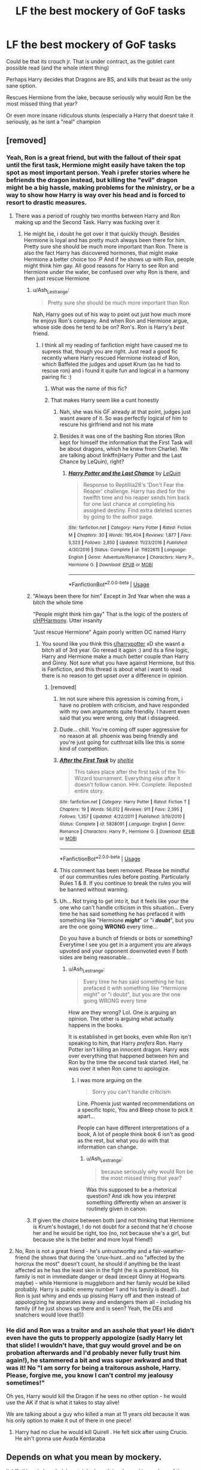 #+TITLE: LF the best mockery of GoF tasks

* LF the best mockery of GoF tasks
:PROPERTIES:
:Author: luminphoenix
:Score: 1
:DateUnix: 1567537883.0
:DateShort: 2019-Sep-03
:FlairText: Request
:END:
Could be that its crouch jr. That is under contract, as the goblet cant possible read (and the whole intent thing)

Perhaps Harry decides that Dragons are BS, and kills that beast as the only sane option.

Rescues Hermione from the lake, because seriously why would Ron be the most missed thing that year?

Or even more insane ridiculous stunts (especially a Harry that doesnt take it seriously, as he isnt a "real" champion


** [removed]
:PROPERTIES:
:Score: 13
:DateUnix: 1567538772.0
:DateShort: 2019-Sep-03
:END:

*** Yeah, Ron is a great friend, but with the fallout of their spat until the first task, Hermione might easily have taken the top spot as most important person. Yeah i prefer stories where he befriends the dragon instead, but killing the "evil" dragon might be a big hassle, making problems for the ministry, or be a way to show how Harry is way over his head and is forced to resort to drastic measures.
:PROPERTIES:
:Author: luminphoenix
:Score: 1
:DateUnix: 1567539162.0
:DateShort: 2019-Sep-04
:END:

**** There was a period of roughly two months between Harry and Ron making up and the Second Task. Harry was fucking over it
:PROPERTIES:
:Author: Bleepbloopbotz2
:Score: 7
:DateUnix: 1567539245.0
:DateShort: 2019-Sep-04
:END:

***** He might be, i doubt he got over it that quickly though. Besides Hermione is loyal and has pretty much always been there for him. Pretty sure she should be much more important than Ron. There is also the fact Harry has discovered hormones, that might make Hermione a better choice too :P And if he shows up with Ron, people might think him gay. All good reasons for Harry to see Ron and Hermione under the water, be confused over why Ron is there, and then just rescue Hermione
:PROPERTIES:
:Author: luminphoenix
:Score: 2
:DateUnix: 1567539699.0
:DateShort: 2019-Sep-04
:END:

****** u/Ash_Lestrange:
#+begin_quote
  Pretty sure she should be much more important than Ron
#+end_quote

Nah, Harry goes out of his way to point out just how much more he enjoys Ron's company. And when Ron and Hermione argue, whose side does he tend to be on? Ron's. Ron is Harry's /best/ friend.
:PROPERTIES:
:Author: Ash_Lestrange
:Score: 9
:DateUnix: 1567541185.0
:DateShort: 2019-Sep-04
:END:

******* I think all my reading of fanfiction might have caused me to supress that, though you are right. Just read a good fic recently where Harry rescued Hermione instead of Ron, which Baffeled the judges and upset Krum (as he had to rescue ron) and i found it quite fun and logical in a harmony pairing fic :)
:PROPERTIES:
:Author: luminphoenix
:Score: 3
:DateUnix: 1567541406.0
:DateShort: 2019-Sep-04
:END:

******** What was the name of this fic?
:PROPERTIES:
:Author: xruna
:Score: 4
:DateUnix: 1567548188.0
:DateShort: 2019-Sep-04
:END:


******** That makes Harry seem like a cunt honestly
:PROPERTIES:
:Author: Bleepbloopbotz2
:Score: 3
:DateUnix: 1567541452.0
:DateShort: 2019-Sep-04
:END:

********* Nah, she was his GF already at that point, judges just wasnt aware of it. So was perfectly logical of him to rescure his girlfriend and not his mate
:PROPERTIES:
:Author: luminphoenix
:Score: 4
:DateUnix: 1567541545.0
:DateShort: 2019-Sep-04
:END:


********* Besides it was one of the bashing Ron stories (Ron kept for himself the information that the First Task will be about dragons, which he knew from Charlie). We are talking about linkffn(Harry Potter and the Last Chance by LeQuin), right?
:PROPERTIES:
:Author: ceplma
:Score: 2
:DateUnix: 1567550104.0
:DateShort: 2019-Sep-04
:END:

********** [[https://www.fanfiction.net/s/11922615/1/][*/Harry Potter and the Last Chance/*]] by [[https://www.fanfiction.net/u/1634726/LeQuin][/LeQuin/]]

#+begin_quote
  Response to Reptillia28's 'Don't Fear the Reaper' challenge. Harry has died for the twelfth time and his reaper sends him back for one last chance at completing his assigned destiny. Find extra deleted scenes by going to the author page.
#+end_quote

^{/Site/:} ^{fanfiction.net} ^{*|*} ^{/Category/:} ^{Harry} ^{Potter} ^{*|*} ^{/Rated/:} ^{Fiction} ^{M} ^{*|*} ^{/Chapters/:} ^{30} ^{*|*} ^{/Words/:} ^{195,404} ^{*|*} ^{/Reviews/:} ^{1,877} ^{*|*} ^{/Favs/:} ^{5,323} ^{*|*} ^{/Follows/:} ^{2,850} ^{*|*} ^{/Updated/:} ^{11/23/2016} ^{*|*} ^{/Published/:} ^{4/30/2016} ^{*|*} ^{/Status/:} ^{Complete} ^{*|*} ^{/id/:} ^{11922615} ^{*|*} ^{/Language/:} ^{English} ^{*|*} ^{/Genre/:} ^{Adventure/Romance} ^{*|*} ^{/Characters/:} ^{Harry} ^{P.,} ^{Hermione} ^{G.} ^{*|*} ^{/Download/:} ^{[[http://www.ff2ebook.com/old/ffn-bot/index.php?id=11922615&source=ff&filetype=epub][EPUB]]} ^{or} ^{[[http://www.ff2ebook.com/old/ffn-bot/index.php?id=11922615&source=ff&filetype=mobi][MOBI]]}

--------------

*FanfictionBot*^{2.0.0-beta} | [[https://github.com/tusing/reddit-ffn-bot/wiki/Usage][Usage]]
:PROPERTIES:
:Author: FanfictionBot
:Score: 2
:DateUnix: 1567550119.0
:DateShort: 2019-Sep-04
:END:


****** "Always been there for him" Except in 3rd Year when she was a bitch the whole time

"People might think him gay" That is the logic of the posters of [[/r/HPHarmony][r/HPHarmony]]. Utter insanity

"Just rescue Hermione" Again poorly written OC named Harry
:PROPERTIES:
:Author: Bleepbloopbotz2
:Score: 5
:DateUnix: 1567539900.0
:DateShort: 2019-Sep-04
:END:

******* You sound like you think this [[/r/harrypotter][r/harrypotter]] xD she wasnt a bitch all of 3rd year. Go reread it again :) and its a fine logic, Harry and Hermione make a much better couple than Harry and Ginny. Not sure what you have against Hermione, but this is Fanfiction, and this thread is about what i want to read. there is no reason to get upset over a difference in opinion.
:PROPERTIES:
:Author: luminphoenix
:Score: 2
:DateUnix: 1567540120.0
:DateShort: 2019-Sep-04
:END:

******** [removed]
:PROPERTIES:
:Score: 5
:DateUnix: 1567540702.0
:DateShort: 2019-Sep-04
:END:

********* Im not sure where this agression is coming from, i have no problem with criticism, and have responded with my own arguments quite friendily. I havent even said that you were wrong, only that i dissagreed.
:PROPERTIES:
:Author: luminphoenix
:Score: 4
:DateUnix: 1567541077.0
:DateShort: 2019-Sep-04
:END:


********* Dude... chill. You're coming off super aggressive for no reason at all. phoenix was being friendly and you're just going for cutthroat kills like this is some kind of competition.
:PROPERTIES:
:Author: hunterkll
:Score: 3
:DateUnix: 1567549128.0
:DateShort: 2019-Sep-04
:END:


********* [[https://www.fanfiction.net/s/5828091/1/][*/After the First Task/*]] by [[https://www.fanfiction.net/u/712965/sheltie][/sheltie/]]

#+begin_quote
  This takes place after the first task of the Tri-Wizard tournament. Everything else after it doesn't follow canon. HHr. Complete. Reposted entire story.
#+end_quote

^{/Site/:} ^{fanfiction.net} ^{*|*} ^{/Category/:} ^{Harry} ^{Potter} ^{*|*} ^{/Rated/:} ^{Fiction} ^{T} ^{*|*} ^{/Chapters/:} ^{19} ^{*|*} ^{/Words/:} ^{56,012} ^{*|*} ^{/Reviews/:} ^{911} ^{*|*} ^{/Favs/:} ^{2,395} ^{*|*} ^{/Follows/:} ^{1,357} ^{*|*} ^{/Updated/:} ^{4/22/2011} ^{*|*} ^{/Published/:} ^{3/19/2010} ^{*|*} ^{/Status/:} ^{Complete} ^{*|*} ^{/id/:} ^{5828091} ^{*|*} ^{/Language/:} ^{English} ^{*|*} ^{/Genre/:} ^{Romance} ^{*|*} ^{/Characters/:} ^{Harry} ^{P.,} ^{Hermione} ^{G.} ^{*|*} ^{/Download/:} ^{[[http://www.ff2ebook.com/old/ffn-bot/index.php?id=5828091&source=ff&filetype=epub][EPUB]]} ^{or} ^{[[http://www.ff2ebook.com/old/ffn-bot/index.php?id=5828091&source=ff&filetype=mobi][MOBI]]}

--------------

*FanfictionBot*^{2.0.0-beta} | [[https://github.com/tusing/reddit-ffn-bot/wiki/Usage][Usage]]
:PROPERTIES:
:Author: FanfictionBot
:Score: 1
:DateUnix: 1567540800.0
:DateShort: 2019-Sep-04
:END:


********* This comment has been removed. Please be mindful of our communities rules before posting. Particularly Rules 1 & 8. If you continue to break the rules you will be banned without warning.
:PROPERTIES:
:Author: kemistreekat
:Score: 1
:DateUnix: 1567687341.0
:DateShort: 2019-Sep-05
:END:


********* Uh... Not trying to get into it, but it feels like your the one who can't handle criticism in this situation... Every time he has said something he has prefaced it with something like "Hermione */might/*" or "i */doubt/*", but you are the one going *WRONG* every time...

Do you have a bunch of friends or bots or something? Everytime I see you get in a argument you are always upvoted and your opponent downvoted even if both sides are being reasonable...
:PROPERTIES:
:Author: bonsly24
:Score: -1
:DateUnix: 1567545042.0
:DateShort: 2019-Sep-04
:END:

********** u/Ash_Lestrange:
#+begin_quote
  Every time he has said something he has prefaced it with something like "Hermione might" or "i doubt", but you are the one going WRONG every time
#+end_quote

How are they wrong? Lol. One is arguing an opinion. The other is arguing what actually happens in the books.

It is established in get books, even while Ron isn't speaking to him, that Harry /prefers/ Ron. Harry Potter isn't killing an innocent dragon. Harry /was/ over everything that happened between him and Ron by the time the second task started. Hell, he was over it when Ron came to apologize.
:PROPERTIES:
:Author: Ash_Lestrange
:Score: 2
:DateUnix: 1567549561.0
:DateShort: 2019-Sep-04
:END:

*********** I was more arguing on the

#+begin_quote
  Sorry you can't handle criticism
#+end_quote

Line. Phoenix just wanted recommendations on a specific topic, You and Bleep chose to pick it apart...

People can have different interpretations of a book, A lot of people think book 6 isn't as good as the rest, but what you do with that information can change.
:PROPERTIES:
:Author: bonsly24
:Score: 1
:DateUnix: 1567553526.0
:DateShort: 2019-Sep-04
:END:

************ u/Ash_Lestrange:
#+begin_quote
  because seriously why would Ron be the most missed thing that year?
#+end_quote

Was this supposed to be a rhetorical question? And idk how you interpret something differently when an answer is routinely given in canon.
:PROPERTIES:
:Author: Ash_Lestrange
:Score: 3
:DateUnix: 1567554951.0
:DateShort: 2019-Sep-04
:END:


****** If given the choice between both (and not thinking that Hermione is Krum's hostage), I do not doubt for a second that he'd choose her and he would be right, too (no, not because she's a girl, but because she is the better and more loyal friend!)
:PROPERTIES:
:Author: Laxian
:Score: 1
:DateUnix: 1567646546.0
:DateShort: 2019-Sep-05
:END:


**** No, Ron is not a great friend - he's untrustworthy and a fair-weather-friend (he shows that during the 'crux-hunt...and no "affected by the horcrux the most" doesn't count, he should if anything be the least affected as he has the least skin in the fight (he is a pureblood, his family is not in immediate danger or dead (except Ginny at Hogwarts maybe) - while Hermione is muggleborn and her family would be killed probably. Harry is public enemy number 1 and his family is dead!)...but Ron is just whiny and ends up pissing Harry off and then instead of appologizing he apparates away and endangers them all - including his family (if he just shows up there and is seen? Yeah, the DEs and snatchers would love that!))
:PROPERTIES:
:Author: Laxian
:Score: 0
:DateUnix: 1567646474.0
:DateShort: 2019-Sep-05
:END:


*** He did and Ron was a traitor and an asshole that year! He didn't even have the guts to propperly appologize (sadly Harry let that slide! I wouldn't have, that guy would grovel and be on probation afterwards and I'd probably never fully trust him again!), he stammered a bit and was super awkward and that was it! No "I am sorry for being a traitorous asshole, Harry. Please, forgive me, you know I can't control my jealousy sometimes!"

Oh yes, Harry would kill the Dragon if he sees no other option - he would use the AK if that is what it takes to stay alive!

We are talking about a guy who killed a man at 11 years old because it was his only option to make it out of there in one piece!
:PROPERTIES:
:Author: Laxian
:Score: 0
:DateUnix: 1567646228.0
:DateShort: 2019-Sep-05
:END:

**** Harry had no clue he would kill Quirell . He felt sick after using Crucio. He ain't gonna use Avada Kerdaraba
:PROPERTIES:
:Author: Bleepbloopbotz2
:Score: 1
:DateUnix: 1567693516.0
:DateShort: 2019-Sep-05
:END:


** Depends on what you mean by mockery.

linkffn(Harry's Loophole) certainly doesn't involve making a show of them.

Chapter 13 of [[https://www.fanfiction.net/s/10362319/13/Bolts-from-the-Blue][Bolts from the Blue]] has everything go horribly wrong.

Or for a slightly lighter take, linkffn(13182437; 13073310; 13171906; 12821236)
:PROPERTIES:
:Author: adgnatum
:Score: 2
:DateUnix: 1567584661.0
:DateShort: 2019-Sep-04
:END:

*** [[https://www.fanfiction.net/s/10276824/1/][*/Harry's Loophole/*]] by [[https://www.fanfiction.net/u/4517617/ThinkingSpeck][/ThinkingSpeck/]]

#+begin_quote
  [COMPLETE] Harry has been entered in the Triwizard Tournament, but during the shouting match with Ron he realises that he doesn't actually have to risk his life and look like a fool in front of everyone - he really only needs to show up for each task and make a token effort. Single-point-of-departure fic, departing early in book 4. Some text borrowed from J.K. Rowling.
#+end_quote

^{/Site/:} ^{fanfiction.net} ^{*|*} ^{/Category/:} ^{Harry} ^{Potter} ^{*|*} ^{/Rated/:} ^{Fiction} ^{M} ^{*|*} ^{/Chapters/:} ^{21} ^{*|*} ^{/Words/:} ^{60,394} ^{*|*} ^{/Reviews/:} ^{962} ^{*|*} ^{/Favs/:} ^{3,309} ^{*|*} ^{/Follows/:} ^{2,752} ^{*|*} ^{/Updated/:} ^{10/1/2015} ^{*|*} ^{/Published/:} ^{4/17/2014} ^{*|*} ^{/Status/:} ^{Complete} ^{*|*} ^{/id/:} ^{10276824} ^{*|*} ^{/Language/:} ^{English} ^{*|*} ^{/Characters/:} ^{Harry} ^{P.,} ^{Ron} ^{W.,} ^{Hermione} ^{G.,} ^{Albus} ^{D.} ^{*|*} ^{/Download/:} ^{[[http://www.ff2ebook.com/old/ffn-bot/index.php?id=10276824&source=ff&filetype=epub][EPUB]]} ^{or} ^{[[http://www.ff2ebook.com/old/ffn-bot/index.php?id=10276824&source=ff&filetype=mobi][MOBI]]}

--------------

[[https://www.fanfiction.net/s/13182437/1/][*/This Tournament Needs Better Security/*]] by [[https://www.fanfiction.net/u/8548502/Right-What-Is-Wrong][/Right What Is Wrong/]]

#+begin_quote
  Hermione realizes that some nonsense will inevitably befall Harry on Halloween 1994 and decides to soften the blow by inviting two more unwilling Champions to the Tournament: Peter Pettigrew and Tom Riddle. [Parody. Crack. Oneshot. Ron, Dumbledore, and Fudge bashing.]
#+end_quote

^{/Site/:} ^{fanfiction.net} ^{*|*} ^{/Category/:} ^{Harry} ^{Potter} ^{*|*} ^{/Rated/:} ^{Fiction} ^{T} ^{*|*} ^{/Words/:} ^{5,000} ^{*|*} ^{/Reviews/:} ^{22} ^{*|*} ^{/Favs/:} ^{251} ^{*|*} ^{/Follows/:} ^{85} ^{*|*} ^{/Published/:} ^{1/18} ^{*|*} ^{/Status/:} ^{Complete} ^{*|*} ^{/id/:} ^{13182437} ^{*|*} ^{/Language/:} ^{English} ^{*|*} ^{/Genre/:} ^{Parody/Humor} ^{*|*} ^{/Characters/:} ^{Harry} ^{P.,} ^{Hermione} ^{G.} ^{*|*} ^{/Download/:} ^{[[http://www.ff2ebook.com/old/ffn-bot/index.php?id=13182437&source=ff&filetype=epub][EPUB]]} ^{or} ^{[[http://www.ff2ebook.com/old/ffn-bot/index.php?id=13182437&source=ff&filetype=mobi][MOBI]]}

--------------

[[https://www.fanfiction.net/s/13073310/1/][*/The Name Is Not The Thing/*]] by [[https://www.fanfiction.net/u/8548502/Right-What-Is-Wrong][/Right What Is Wrong/]]

#+begin_quote
  "Harry Potter" - so read the scrap of paper that came forth from the Goblet. And so everyone presumes Harry is the Champion. However... (Oneshot. Mildly AU. Slight Ron-bashing.)
#+end_quote

^{/Site/:} ^{fanfiction.net} ^{*|*} ^{/Category/:} ^{Harry} ^{Potter} ^{*|*} ^{/Rated/:} ^{Fiction} ^{T} ^{*|*} ^{/Words/:} ^{1,264} ^{*|*} ^{/Reviews/:} ^{14} ^{*|*} ^{/Favs/:} ^{142} ^{*|*} ^{/Follows/:} ^{52} ^{*|*} ^{/Published/:} ^{9/23/2018} ^{*|*} ^{/Status/:} ^{Complete} ^{*|*} ^{/id/:} ^{13073310} ^{*|*} ^{/Language/:} ^{English} ^{*|*} ^{/Characters/:} ^{Harry} ^{P.,} ^{Ron} ^{W.} ^{*|*} ^{/Download/:} ^{[[http://www.ff2ebook.com/old/ffn-bot/index.php?id=13073310&source=ff&filetype=epub][EPUB]]} ^{or} ^{[[http://www.ff2ebook.com/old/ffn-bot/index.php?id=13073310&source=ff&filetype=mobi][MOBI]]}

--------------

[[https://www.fanfiction.net/s/13171906/1/][*/One-Trick Champion/*]] by [[https://www.fanfiction.net/u/8548502/Right-What-Is-Wrong][/Right What Is Wrong/]]

#+begin_quote
  "If all you have is a hammer, everything looks like a nail." Harry discovers his hammer, and the Triwizard Tournament is looking an awful lot like a nail. Oneshot.
#+end_quote

^{/Site/:} ^{fanfiction.net} ^{*|*} ^{/Category/:} ^{Harry} ^{Potter} ^{*|*} ^{/Rated/:} ^{Fiction} ^{T} ^{*|*} ^{/Words/:} ^{2,600} ^{*|*} ^{/Reviews/:} ^{27} ^{*|*} ^{/Favs/:} ^{214} ^{*|*} ^{/Follows/:} ^{64} ^{*|*} ^{/Published/:} ^{1/7} ^{*|*} ^{/Status/:} ^{Complete} ^{*|*} ^{/id/:} ^{13171906} ^{*|*} ^{/Language/:} ^{English} ^{*|*} ^{/Genre/:} ^{Humor/Parody} ^{*|*} ^{/Characters/:} ^{Harry} ^{P.} ^{*|*} ^{/Download/:} ^{[[http://www.ff2ebook.com/old/ffn-bot/index.php?id=13171906&source=ff&filetype=epub][EPUB]]} ^{or} ^{[[http://www.ff2ebook.com/old/ffn-bot/index.php?id=13171906&source=ff&filetype=mobi][MOBI]]}

--------------

[[https://www.fanfiction.net/s/12821236/1/][*/The Skrewt He Knows Not/*]] by [[https://www.fanfiction.net/u/8548502/Right-What-Is-Wrong][/Right What Is Wrong/]]

#+begin_quote
  An ending to the Triwizard Tournament you have not seen before.
#+end_quote

^{/Site/:} ^{fanfiction.net} ^{*|*} ^{/Category/:} ^{Harry} ^{Potter} ^{*|*} ^{/Rated/:} ^{Fiction} ^{T} ^{*|*} ^{/Words/:} ^{1,706} ^{*|*} ^{/Reviews/:} ^{25} ^{*|*} ^{/Favs/:} ^{123} ^{*|*} ^{/Follows/:} ^{39} ^{*|*} ^{/Published/:} ^{1/31/2018} ^{*|*} ^{/Status/:} ^{Complete} ^{*|*} ^{/id/:} ^{12821236} ^{*|*} ^{/Language/:} ^{English} ^{*|*} ^{/Genre/:} ^{Adventure/Parody} ^{*|*} ^{/Characters/:} ^{Harry} ^{P.} ^{*|*} ^{/Download/:} ^{[[http://www.ff2ebook.com/old/ffn-bot/index.php?id=12821236&source=ff&filetype=epub][EPUB]]} ^{or} ^{[[http://www.ff2ebook.com/old/ffn-bot/index.php?id=12821236&source=ff&filetype=mobi][MOBI]]}

--------------

*FanfictionBot*^{2.0.0-beta} | [[https://github.com/tusing/reddit-ffn-bot/wiki/Usage][Usage]]
:PROPERTIES:
:Author: FanfictionBot
:Score: 1
:DateUnix: 1567584683.0
:DateShort: 2019-Sep-04
:END:


** There are some very silly tasks here. Also painful misuse of apostrophes.

linkffn([[https://m.fanfiction.net/s/12382425/1/Like-a-Red-Headed-Stepchild]])
:PROPERTIES:
:Author: MTheLoud
:Score: 1
:DateUnix: 1567550016.0
:DateShort: 2019-Sep-04
:END:

*** [[https://www.fanfiction.net/s/12382425/1/][*/Like a Red Headed Stepchild/*]] by [[https://www.fanfiction.net/u/4497458/mugglesftw][/mugglesftw/]]

#+begin_quote
  Harry Potter was born with red hair, but the Dursley's always treated him like the proverbial red-headed stepchild. Once he enters the wizarding world however, everyone assumes he's just another Weasley. To Harry's surprise, the Weasleys don't seem to mind. Now written by Gilderoy Lockhart, against everyone's better judgement.
#+end_quote

^{/Site/:} ^{fanfiction.net} ^{*|*} ^{/Category/:} ^{Harry} ^{Potter} ^{*|*} ^{/Rated/:} ^{Fiction} ^{T} ^{*|*} ^{/Chapters/:} ^{40} ^{*|*} ^{/Words/:} ^{186,112} ^{*|*} ^{/Reviews/:} ^{1,828} ^{*|*} ^{/Favs/:} ^{2,611} ^{*|*} ^{/Follows/:} ^{2,553} ^{*|*} ^{/Updated/:} ^{4/8/2018} ^{*|*} ^{/Published/:} ^{2/25/2017} ^{*|*} ^{/id/:} ^{12382425} ^{*|*} ^{/Language/:} ^{English} ^{*|*} ^{/Genre/:} ^{Family/Humor} ^{*|*} ^{/Characters/:} ^{Harry} ^{P.,} ^{Ron} ^{W.,} ^{Percy} ^{W.,} ^{Fred} ^{W.} ^{*|*} ^{/Download/:} ^{[[http://www.ff2ebook.com/old/ffn-bot/index.php?id=12382425&source=ff&filetype=epub][EPUB]]} ^{or} ^{[[http://www.ff2ebook.com/old/ffn-bot/index.php?id=12382425&source=ff&filetype=mobi][MOBI]]}

--------------

*FanfictionBot*^{2.0.0-beta} | [[https://github.com/tusing/reddit-ffn-bot/wiki/Usage][Usage]]
:PROPERTIES:
:Author: FanfictionBot
:Score: 2
:DateUnix: 1567550037.0
:DateShort: 2019-Sep-04
:END:
